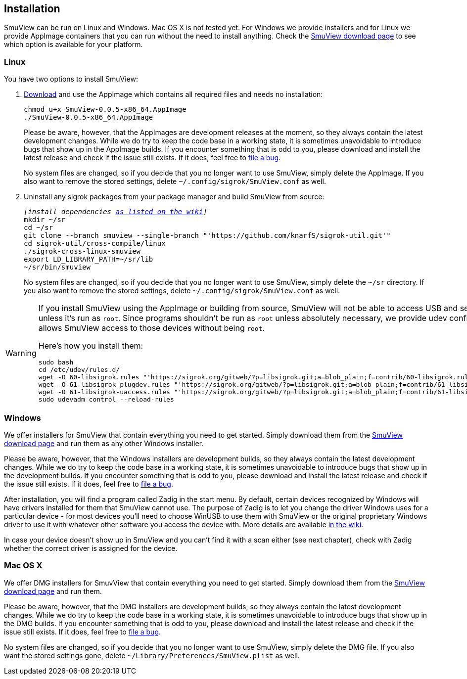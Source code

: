[[installation,Installation]]
== Installation

SmuView can be run on Linux and Windows. Mac OS X is not tested yet. For Windows
we provide installers and for Linux we provide AppImage containers that you can
run without the need to install anything. Check the
https://github.com/knarfS/smuview/releases[SmuView download page] to see which
option is available for your platform.

=== Linux

You have two options to install SmuView:

. https://github.com/knarfS/smuview/releases[Download] and use the AppImage
which contains all required files and needs no installation:
+
--
[listing, subs="normal"]
chmod u+x SmuView-0.0.5-x86_64.AppImage
./SmuView-0.0.5-x86_64.AppImage

Please be aware, however, that the AppImages are development releases at the
moment, so they always contain the latest development changes. While we do try
to keep the code base in a working state, it is sometimes unavoidable to
introduce bugs that show up in the AppImage builds. If you encounter something
that is odd to you, please download and install the latest release and check if
the issue still exists. If it does, feel free to
https://github.com/knarfS/smuview/issues[file a bug].

No system files are changed, so if you decide that you no longer want to use
SmuView, simply delete the AppImage. If you also want to remove the stored
settings, delete `~/.config/sigrok/SmuView.conf` as well.
--

. Uninstall any sigrok packages from your package manager and build SmuView from
source:
+
--
[listing, subs="normal"]
_[install dependencies https://sigrok.org/wiki/Linux#Building[as listed on the wiki]]_
mkdir ~/sr
cd ~/sr
git clone --branch smuview --single-branch "'https://github.com/knarfS/sigrok-util.git'"
cd sigrok-util/cross-compile/linux
./sigrok-cross-linux-smuview
export LD_LIBRARY_PATH=~/sr/lib
~/sr/bin/smuview

No system files are changed, so if you decide that you no longer want to use
SmuView, simply delete the `~/sr` directory. If you also want to remove the
stored settings, delete `~/.config/sigrok/SmuView.conf` as well.
--

[WARNING]
--
If you install SmuView using the AppImage or building from source, SmuView will
not be able to access USB and serial port devices unless it's run as `root`.
Since programs shouldn't be run as `root` unless absolutely necessary, we
provide udev configuration files that allows SmuView access to those devices
without being `root`.

Here's how you install them:
[listing, subs="normal"]
sudo bash
cd /etc/udev/rules.d/
wget -O 60-libsigrok.rules "'https://sigrok.org/gitweb/?p=libsigrok.git;a=blob_plain;f=contrib/60-libsigrok.rules'"
wget -O 61-libsigrok-plugdev.rules "'https://sigrok.org/gitweb/?p=libsigrok.git;a=blob_plain;f=contrib/61-libsigrok-plugdev.rules'"
wget -O 61-libsigrok-uaccess.rules "'https://sigrok.org/gitweb/?p=libsigrok.git;a=blob_plain;f=contrib/61-libsigrok-uaccess.rules'"
sudo udevadm control --reload-rules
--

=== Windows

We offer installers for SmuView that contain everything you need to get started.
Simply download them from the
https://github.com/knarfS/smuview/releases[SmuView download page] and run them
as any other Windows installer.

Please be aware, however, that the Windows installers are development builds, so
they always contain the latest development changes. While we do try to keep the
code base in a working state, it is sometimes unavoidable to introduce bugs that
show up in the development builds. If you encounter something that is odd to
you, please download and install the latest release and check if the issue still
exists. If it does, feel free to
https://github.com/knarfS/smuview/issues/[file a bug].

After installation, you will find a program called Zadig in the start menu. By
default, certain devices recognized by Windows will have drivers installed for
them that SmuView cannot use. The purpose of Zadig is to let you change the
driver Windows uses for a particular device - for most devices you'll need to
choose WinUSB to use them with SmuView or the original proprietary Windows
driver to use it with whatever other software you access the device with. More
details are available https://sigrok.org/wiki/Windows[in the wiki].

In case your device doesn't show up in SmuView and you can't find it with a scan
either (see next chapter), check with Zadig whether the correct driver is
assigned for the device.

=== Mac OS X

We offer DMG installers for SmuvView that contain everything you need to get
started. Simply download them from the
https://github.com/knarfS/smuview/releases[SmuView download page] and run them.

Please be aware, however, that the DMG installers are development builds, so
they always contain the latest development changes. While we do try to keep the
code base in a working state, it is sometimes unavoidable to introduce bugs that
show up in the DMG builds. If you encounter something that is odd to you, please
download and install the latest release and check if the issue still exists. If
it does, feel free to https://github.com/knarfS/smuview/issues[file a bug].

No system files are changed, so if you decide that you no longer want to use
SmuView, simply delete the DMG file. If you also want the stored settings gone,
delete `~/Library/Preferences/SmuView.plist` as well.
